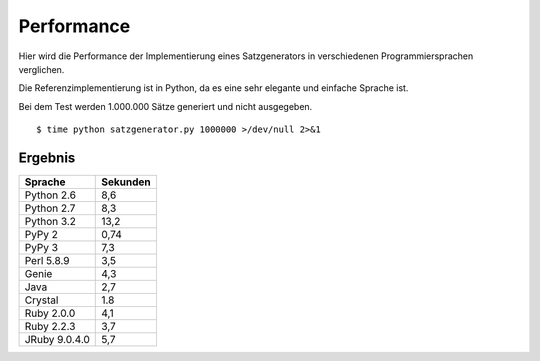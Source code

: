 Performance
===========

Hier wird die Performance der Implementierung eines Satzgenerators in verschiedenen Programmiersprachen verglichen.

Die Referenzimplementierung ist in Python, da es eine sehr elegante und einfache Sprache ist.

Bei dem Test werden 1.000.000 Sätze generiert und nicht ausgegeben.

::

	$ time python satzgenerator.py 1000000 >/dev/null 2>&1

Ergebnis
--------

=============  ========
Sprache        Sekunden
=============  ========
Python 2.6     8,6
Python 2.7     8,3
Python 3.2     13,2
PyPy 2         0,74
PyPy 3         7,3
Perl 5.8.9     3,5
Genie          4,3
Java           2,7
Crystal        1.8
Ruby 2.0.0     4,1
Ruby 2.2.3     3,7
JRuby 9.0.4.0  5,7
=============  ========
